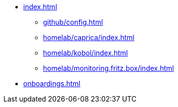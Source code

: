 * xref:index.adoc[]
** xref:github/config.adoc[]
** xref:homelab/caprica/index.adoc[]
** xref:homelab/kobol/index.adoc[]
** xref:homelab/monitoring.fritz.box/index.adoc[]
* xref:onboardings.adoc[]
